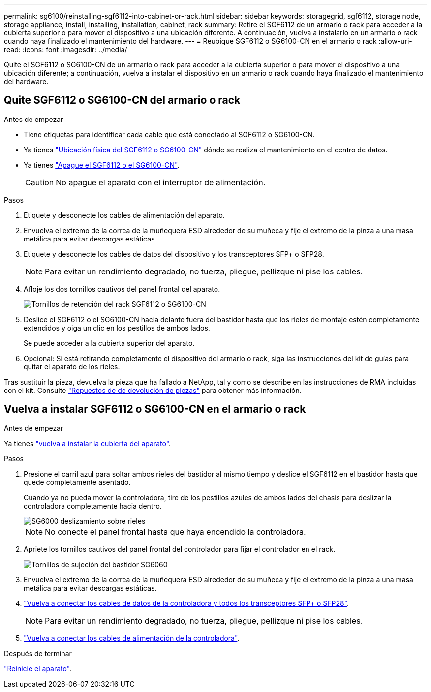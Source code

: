 ---
permalink: sg6100/reinstalling-sgf6112-into-cabinet-or-rack.html 
sidebar: sidebar 
keywords: storagegrid, sgf6112, storage node, storage appliance, install, installing, installation, cabinet, rack 
summary: Retire el SGF6112 de un armario o rack para acceder a la cubierta superior o para mover el dispositivo a una ubicación diferente. A continuación, vuelva a instalarlo en un armario o rack cuando haya finalizado el mantenimiento del hardware. 
---
= Reubique SGF6112 o SG6100-CN en el armario o rack
:allow-uri-read: 
:icons: font
:imagesdir: ../media/


[role="lead"]
Quite el SGF6112 o SG6100-CN de un armario o rack para acceder a la cubierta superior o para mover el dispositivo a una ubicación diferente; a continuación, vuelva a instalar el dispositivo en un armario o rack cuando haya finalizado el mantenimiento del hardware.



== Quite SGF6112 o SG6100-CN del armario o rack

.Antes de empezar
* Tiene etiquetas para identificar cada cable que está conectado al SGF6112 o SG6100-CN.
* Ya tienes link:locating-sgf6112-in-data-center.html["Ubicación física del SGF6112 o SG6100-CN"] dónde se realiza el mantenimiento en el centro de datos.
* Ya tienes link:power-sgf6112-off-on.html#shut-down-the-sgf6112-appliance["Apague el SGF6112 o el SG6100-CN"].
+

CAUTION: No apague el aparato con el interruptor de alimentación.



.Pasos
. Etiquete y desconecte los cables de alimentación del aparato.
. Envuelva el extremo de la correa de la muñequera ESD alrededor de su muñeca y fije el extremo de la pinza a una masa metálica para evitar descargas estáticas.
. Etiquete y desconecte los cables de datos del dispositivo y los transceptores SFP+ o SFP28.
+

NOTE: Para evitar un rendimiento degradado, no tuerza, pliegue, pellizque ni pise los cables.

. Afloje los dos tornillos cautivos del panel frontal del aparato.
+
image::../media/sg6060_rack_retaining_screws.png[Tornillos de retención del rack SGF6112 o SG6100-CN]

. Deslice el SGF6112 o el SG6100-CN hacia delante fuera del bastidor hasta que los rieles de montaje estén completamente extendidos y oiga un clic en los pestillos de ambos lados.
+
Se puede acceder a la cubierta superior del aparato.

. Opcional: Si está retirando completamente el dispositivo del armario o rack, siga las instrucciones del kit de guías para quitar el aparato de los rieles.


Tras sustituir la pieza, devuelva la pieza que ha fallado a NetApp, tal y como se describe en las instrucciones de RMA incluidas con el kit. Consulte https://mysupport.netapp.com/site/info/rma["Repuestos de  de devolución de piezas"^] para obtener más información.



== Vuelva a instalar SGF6112 o SG6100-CN en el armario o rack

.Antes de empezar
Ya tienes link:reinstalling-sgf6112-cover.html["vuelva a instalar la cubierta del aparato"].

.Pasos
. Presione el carril azul para soltar ambos rieles del bastidor al mismo tiempo y deslice el SGF6112 en el bastidor hasta que quede completamente asentado.
+
Cuando ya no pueda mover la controladora, tire de los pestillos azules de ambos lados del chasis para deslizar la controladora completamente hacia dentro.

+
image::../media/sg6000_cn_rails_blue_button.gif[SG6000 deslizamiento sobre rieles]

+

NOTE: No conecte el panel frontal hasta que haya encendido la controladora.

. Apriete los tornillos cautivos del panel frontal del controlador para fijar el controlador en el rack.
+
image::../media/sg6060_rack_retaining_screws.png[Tornillos de sujeción del bastidor SG6060]

. Envuelva el extremo de la correa de la muñequera ESD alrededor de su muñeca y fije el extremo de la pinza a una masa metálica para evitar descargas estáticas.
. link:../installconfig/cabling-appliance.html["Vuelva a conectar los cables de datos de la controladora y todos los transceptores SFP+ o SFP28"].
+

NOTE: Para evitar un rendimiento degradado, no tuerza, pliegue, pellizque ni pise los cables.

. link:../installconfig/connecting-power-cords-and-applying-power.html["Vuelva a conectar los cables de alimentación de la controladora"].


.Después de terminar
link:power-sgf6112-off-on.html#power-on-sgf6112-and-verify-operation["Reinicie el aparato"].
